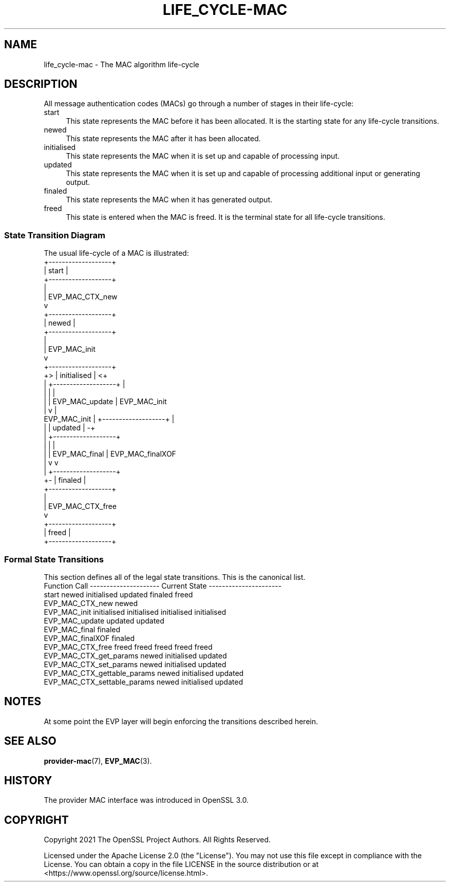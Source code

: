 .\"	$NetBSD: life_cycle-mac.7,v 1.1 2025/07/17 14:26:06 christos Exp $
.\"
.\" -*- mode: troff; coding: utf-8 -*-
.\" Automatically generated by Pod::Man v6.0.2 (Pod::Simple 3.45)
.\"
.\" Standard preamble:
.\" ========================================================================
.de Sp \" Vertical space (when we can't use .PP)
.if t .sp .5v
.if n .sp
..
.de Vb \" Begin verbatim text
.ft CW
.nf
.ne \\$1
..
.de Ve \" End verbatim text
.ft R
.fi
..
.\" \*(C` and \*(C' are quotes in nroff, nothing in troff, for use with C<>.
.ie n \{\
.    ds C` ""
.    ds C' ""
'br\}
.el\{\
.    ds C`
.    ds C'
'br\}
.\"
.\" Escape single quotes in literal strings from groff's Unicode transform.
.ie \n(.g .ds Aq \(aq
.el       .ds Aq '
.\"
.\" If the F register is >0, we'll generate index entries on stderr for
.\" titles (.TH), headers (.SH), subsections (.SS), items (.Ip), and index
.\" entries marked with X<> in POD.  Of course, you'll have to process the
.\" output yourself in some meaningful fashion.
.\"
.\" Avoid warning from groff about undefined register 'F'.
.de IX
..
.nr rF 0
.if \n(.g .if rF .nr rF 1
.if (\n(rF:(\n(.g==0)) \{\
.    if \nF \{\
.        de IX
.        tm Index:\\$1\t\\n%\t"\\$2"
..
.        if !\nF==2 \{\
.            nr % 0
.            nr F 2
.        \}
.    \}
.\}
.rr rF
.\"
.\" Required to disable full justification in groff 1.23.0.
.if n .ds AD l
.\" ========================================================================
.\"
.IX Title "LIFE_CYCLE-MAC 7"
.TH LIFE_CYCLE-MAC 7 2025-07-01 3.5.1 OpenSSL
.\" For nroff, turn off justification.  Always turn off hyphenation; it makes
.\" way too many mistakes in technical documents.
.if n .ad l
.nh
.SH NAME
life_cycle\-mac \- The MAC algorithm life\-cycle
.SH DESCRIPTION
.IX Header "DESCRIPTION"
All message authentication codes (MACs)
go through a number of stages in their life\-cycle:
.IP start 4
.IX Item "start"
This state represents the MAC before it has been allocated.  It is the
starting state for any life\-cycle transitions.
.IP newed 4
.IX Item "newed"
This state represents the MAC after it has been allocated.
.IP initialised 4
.IX Item "initialised"
This state represents the MAC when it is set up and capable of processing
input.
.IP updated 4
.IX Item "updated"
This state represents the MAC when it is set up and capable of processing
additional input or generating output.
.IP finaled 4
.IX Item "finaled"
This state represents the MAC when it has generated output.
.IP freed 4
.IX Item "freed"
This state is entered when the MAC is freed.  It is the terminal state
for all life\-cycle transitions.
.SS "State Transition Diagram"
.IX Subsection "State Transition Diagram"
The usual life\-cycle of a MAC is illustrated:
                 +-------------------+
                 |       start       |
                 +-------------------+
                   |
                   | EVP_MAC_CTX_new
                   v
                 +-------------------+
                 |       newed       |
                 +-------------------+
                   |
                   | EVP_MAC_init
                   v
                 +-------------------+
              +> |    initialised    | <+
              |  +-------------------+  |
              |    |                    |
              |    | EVP_MAC_update     | EVP_MAC_init
              |    v                    |
 EVP_MAC_init |  +-------------------+  |
              |  |      updated      | -+
              |  +-------------------+
              |    |               |
              |    | EVP_MAC_final | EVP_MAC_finalXOF
              |    v               v
              |  +-------------------+
              +- |      finaled      |
                 +-------------------+
                   |
                   | EVP_MAC_CTX_free
                   v
                 +-------------------+
                 |       freed       |
                 +-------------------+
.SS "Formal State Transitions"
.IX Subsection "Formal State Transitions"
This section defines all of the legal state transitions.
This is the canonical list.
 Function Call                   --------------------- Current State ----------------------
                                 start   newed    initialised   updated     finaled   freed
 EVP_MAC_CTX_new                 newed
 EVP_MAC_init                         initialised initialised initialised initialised
 EVP_MAC_update                                     updated     updated
 EVP_MAC_final                                                  finaled
 EVP_MAC_finalXOF                                               finaled
 EVP_MAC_CTX_free                freed   freed       freed       freed       freed
 EVP_MAC_CTX_get_params                  newed    initialised   updated
 EVP_MAC_CTX_set_params                  newed    initialised   updated
 EVP_MAC_CTX_gettable_params             newed    initialised   updated
 EVP_MAC_CTX_settable_params             newed    initialised   updated
.SH NOTES
.IX Header "NOTES"
At some point the EVP layer will begin enforcing the transitions described
herein.
.SH "SEE ALSO"
.IX Header "SEE ALSO"
\&\fBprovider\-mac\fR\|(7), \fBEVP_MAC\fR\|(3).
.SH HISTORY
.IX Header "HISTORY"
The provider MAC interface was introduced in OpenSSL 3.0.
.SH COPYRIGHT
.IX Header "COPYRIGHT"
Copyright 2021 The OpenSSL Project Authors. All Rights Reserved.
.PP
Licensed under the Apache License 2.0 (the "License").  You may not use
this file except in compliance with the License.  You can obtain a copy
in the file LICENSE in the source distribution or at
<https://www.openssl.org/source/license.html>.
